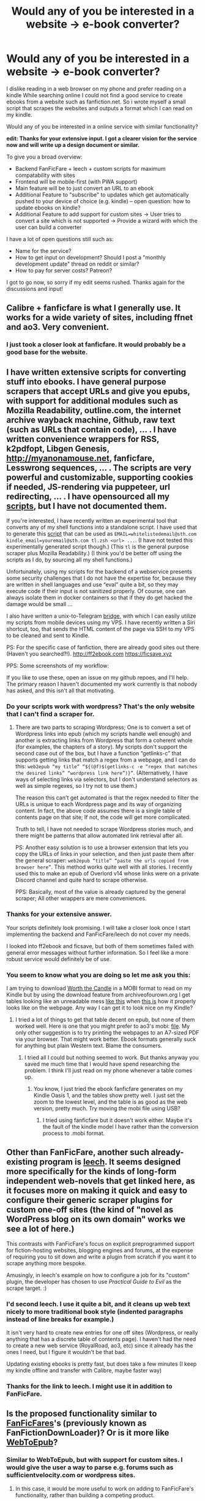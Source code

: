 #+TITLE: Would any of you be interested in a website -> e-book converter?

* Would any of you be interested in a website -> e-book converter?
:PROPERTIES:
:Author: wederer42
:Score: 47
:DateUnix: 1590250304.0
:DateShort: 2020-May-23
:END:
I dislike reading in a web browser on my phone and prefer reading on a kindle While searching online I could not find a good service to create ebooks from a website such as fanfiction.net. So i wrote myself a small script that scrapes the websites and outputs a format which I can read on my kindle.

Would any of you be interested in a online service with similar functionality?

*edit: Thanks for your extensive input. I got a clearer vision for the service now and will write up a design document or similar.*

To give you a broad overview:

- Backend FanFicFare + leech + custom scripts for maximum compatability with sites
- Frontend will be mobile-first (with PWA support)
- Main feature will be to just convert an URL to an ebook
- Additional Feature to "subscribe" to updates which get automatically pushed to your device of choice (e.g. kindle) -- open question: how to update ebooks on kindle?
- Additional Feature to add support for custom sites -> User tries to convert a site which is not supported -> Provide a wizard with which the user can build a converter

I have a lot of open questions still such as:

- Name for the service?
- How to get input on development? Should I post a "monthly development update" thread on reddit or similar?
- How to pay for server costs? Patreon?

I got to go now, so sorry if my edit seems rushed. Thanks again for the discussions and input!


** Calibre + fanficfare is what I generally use. It works for a wide variety of sites, including ffnet and ao3. Very convenient.
:PROPERTIES:
:Author: Asviloka
:Score: 24
:DateUnix: 1590251366.0
:DateShort: 2020-May-23
:END:

*** I just took a closer look at fanficfare. It would probably be a good base for the website.
:PROPERTIES:
:Author: wederer42
:Score: 7
:DateUnix: 1590254036.0
:DateShort: 2020-May-23
:END:


** I have written extensive scripts for converting stuff into ebooks. I have general purpose scrapers that accept URLs and give you epubs, with support for additional modules such as Mozilla Readability, outline.com, the internet archive wayback machine, Github, raw text (such as URLs that contain code), ... . I have written convenience wrappers for RSS, k2pdfopt, Libgen Genesis, [[http://myanonamouse.net]], fanficfare, Lesswrong sequences, ... . The scripts are very powerful and customizable, supporting cookies if needed, JS-rendering via puppeteer, url redirecting, ... . I have opensourced all my [[https://github.com/NightMachinary/.shells][scripts]], but I have not documented them.

If you're interested, I have recently written an experimental tool that converts any of my shell functions into a standalone script. I have used that to generate this [[http://82.102.11.148:8080//tmp/tl_a2b572e8fd354ff7b04ab799f1381407.zip][script]] that can be used as =EMAIL=whitelistedemail@sth.com kindle_email=youremail@sth.com tl.zsh <url> ...=. (I have not tested this experimentally generated script though.) (This =tl= is the general purpose scraper plus Mozilla Readability.) (I think you'd be better off using the scripts as I do, by sourcing all my shell functions.)

Unfortunately, using my scripts for the backend of a webservice presents some security challenges that I do not have the expertise for, because they are written in shell languages and use “eval” quite a bit, so they may execute code if their input is not sanitized properly. Of course, one can always isolate them in docker containers so that if they do get hacked the damage would be small ...

I also have written a unix-to-Telegram [[https://github.com/NightMachinary/betterborg][bridge]], with which I can easily utilize my scripts from mobile devices using my VPS. I have recently written a Siri shortcut, too, that sends the HTML content of the page via SSH to my VPS to be cleaned and sent to Kindle.

PS: For the specific case of fanfiction, there are already good sites out there (Haven't you searched?!). [[http://ff2ebook.com]] [[https://ficsave.xyz]]

PPS: Some screenshots of my workflow:

[[http://82.102.11.148:8080//tmp/IMG_0125.PNG]]

[[http://82.102.11.148:8080//tmp/IMG_0126.PNG]]

[[http://82.102.11.148:8080//tmp/IMG_0127.PNG]]

[[http://82.102.11.148:8080//tmp/IMG_0129.PNG]]

If you like to use these, open an issue on my github repoes, and I'll help. The primary reason I haven't documented my work currently is that nobody has asked, and this isn't all that motivating.
:PROPERTIES:
:Author: whats-a-monad
:Score: 17
:DateUnix: 1590259457.0
:DateShort: 2020-May-23
:END:

*** Do your scripts work with wordpress? That's the only website that I can't find a scraper for.
:PROPERTIES:
:Author: CaramilkThief
:Score: 2
:DateUnix: 1590268947.0
:DateShort: 2020-May-24
:END:

**** There are two parts to scraping Wordpress; One is to convert a set of Wordpress links into epub (which my scripts handle well enough) and another is extracting links from Wordpress that form a coherent whole (for examples, the chapters of a story). My scripts don't support the second case out of the box, but I have a function “getlinks-c” that supports getting links that match a regex from a webpage, and I can do this: =web2epub “my title” “${(@f)$(getlinks-c -e “regex that matches the desired links” “wordpress link here”)}”=. (Alternatively, I have ways of selecting links via selectors, but I don't understand selectors as well as simple regexes, so I try not to use them.)

The reason this can't get automated is that the regex needed to filter the URLs is unique to each Wordpress page and its way of organizing content. In fact, the above code assumes there is a single table of contents page on that site; If not, the code will get more complicated.

Truth to tell, I have not needed to scrape Wordpress stories much, and there might be patterns that allow automated link retrieval after all.

PS: Another easy solution is to use a browser extension that lets you copy the URLs of links in your selection, and then just paste them after the general scraper: =web2epub “title” “paste the urls copied from browser here”=. This method works quite well with all stories. I recently used this to make an epub of Overlord v14 whose links were on a private Discord channel and quite hard to scrape otherwise.

PPS: Basically, most of the value is already captured by the general scraper; All other wrappers are mere conveniences.
:PROPERTIES:
:Author: whats-a-monad
:Score: 1
:DateUnix: 1590274837.0
:DateShort: 2020-May-24
:END:


*** Thanks for your extensive answer.

Your scripts definitely look promising. I will take a closer look once I start implementing the backend and FanFicFare/leech do not cover my needs.

I looked into ff2ebook and ficsave, but both of them sometimes failed with general error messages without further information. So I feel like a more robust service would definitely be of use.
:PROPERTIES:
:Author: wederer42
:Score: 1
:DateUnix: 1590304714.0
:DateShort: 2020-May-24
:END:


*** You seem to know what you are doing so let me ask you this:

I am trying to download [[https://archiveofourown.org/works/11478249/chapters/25740126][Worth the Candle]] in a MOBI format to read on my Kindle but by using the download feature from archiveofourown.org I get tables looking like an unreadable mess [[https://i.imgur.com/3ZBLj3z.png][like this]] when [[https://i.imgur.com/4Uni1dE.jpg][this is]] how it properly looks like on the webpage. Any way I can get it to look nice on my Kindle?
:PROPERTIES:
:Author: Hypervisor
:Score: 1
:DateUnix: 1590331850.0
:DateShort: 2020-May-24
:END:

**** I tried a lot of things to get that table decent on epub, but none of them worked well. Here is one that you might prefer to ao3's mobi: [[http://82.102.11.148:8080//tmp/worth%20the%20candle%20%28v2%20ok%20tables%20till%20ch205%29%20-%20night.mobi][file]]. My only other suggestion is to try printing the webpages to an A7-sized PDF via your browser. That might work better. Ebook formats generally suck for anything but plain Western text. Blame the consumers.
:PROPERTIES:
:Author: whats-a-monad
:Score: 2
:DateUnix: 1590343803.0
:DateShort: 2020-May-24
:END:

***** I tried all I could but nothing seemed to work. But thanks anyway you saved me much time that I would have spend researching the problem. I think I'll just read on my phone whenever a table comes up.
:PROPERTIES:
:Author: Hypervisor
:Score: 1
:DateUnix: 1590351744.0
:DateShort: 2020-May-25
:END:

****** You know, I just tried the ebook fanficfare generates on my Kindle Oasis 1, and the tables show pretty well. I just set the zoom to the lowest level, and the table is as good as the web version, pretty much. Try moving the mobi file using USB?
:PROPERTIES:
:Author: whats-a-monad
:Score: 1
:DateUnix: 1590403768.0
:DateShort: 2020-May-25
:END:

******* I tried using fanficfare but it doesn't work either. Maybe it's the fault of the kindle model I have rather than the conversion process to .mobi format.
:PROPERTIES:
:Author: Hypervisor
:Score: 1
:DateUnix: 1590432006.0
:DateShort: 2020-May-25
:END:


** Other than FanFicFare, another such already-existing program is [[https://github.com/kemayo/leech][leech]]. It seems designed more specifically for the kinds of long-form independent web-novels that get linked here, as it focuses more on making it quick and easy to configure their generic scraper plugins for custom one-off sites (the kind of "novel as WordPress blog on its own domain" works we see a lot of here.)

This contrasts with FanFicFare's focus on explicit preprogrammed support for fiction-hosting websites, blogging engines and forums, at the expense of requiring you to sit down and write a plugin from scratch if you want it to scrape anything more bespoke.

Amusingly, in leech's example on how to configure a job for its "custom" plugin, the developer has chosen to use /Practical Guide to Evil/ as the scrape target. :)
:PROPERTIES:
:Author: derefr
:Score: 7
:DateUnix: 1590270705.0
:DateShort: 2020-May-24
:END:

*** I'd second leech. I use it quite a bit, and it cleans up web text nicely to more traditional book style (indented paragraphs instead of line breaks for example.)

It isn't very hard to create new entries for one off sites (Wordpress, or really anything that has a discrete table of contents page). I haven't had the need to create a new web service (RoyalRoad, ao3, etc) since it already has the ones I need, but I figure it wouldn't be that bad.

Updating existing ebooks is pretty fast, but does take a few minutes (I keep my kindle offline and transfer with Calibre, maybe faster way)
:PROPERTIES:
:Author: ConnorF42
:Score: 2
:DateUnix: 1590280639.0
:DateShort: 2020-May-24
:END:


*** Thanks for the link to leech. I might use it in addition to FanFicFare.
:PROPERTIES:
:Author: wederer42
:Score: 1
:DateUnix: 1590304098.0
:DateShort: 2020-May-24
:END:


** Is the proposed functionality similar to [[https://www.mobileread.com/forums/showthread.php?p=3084025&postcount=2][FanFicFares]]'s (previously known as FanFictionDownLoader)? Or is it more like [[https://chrome.google.com/webstore/detail/webtoepub/akiljllkbielkidmammnifcnibaigelm?hl=en][WebToEpub]]?
:PROPERTIES:
:Author: ahasuerus_isfdb
:Score: 7
:DateUnix: 1590251309.0
:DateShort: 2020-May-23
:END:

*** Similar to WebToEpub, but with support for custom sites. I would give the user a way to parse e.g. forums such as sufficientvelocity.com or wordpress sites.
:PROPERTIES:
:Author: wederer42
:Score: 3
:DateUnix: 1590252027.0
:DateShort: 2020-May-23
:END:

**** In this case, it would be more useful to work on adding to FanFicFare's functionality, rather than building a competing product.

FFF already solved this problem for basically all major fiction repositories and a long list of minor ones, and as a bonus integrates well into Calibre, arguably the best ebook management tool at this time. There's no point in reinventing a wheel that's been polished for more than ten years. (Except for the joy of programming it yourself, in which case I understand it completely, go for it!)

If it's a webservice you need, FFF also supports that. The dev [[https://github.com/JimmXinu/FanFicFare/wiki#web-service-version][did maintain one]] for a while before Google (his host at the time) made it too expensive to run.

What FFF lacks is [[https://github.com/JimmXinu/FanFicFare/wiki/FAQs#why-doesnt-fanficfare-support-livejournal-and-many-other-popular-fan-fiction-websites][adapters for custom sites]] that don't integrate semantic clues or metadata in their pages, which obviously makes parsing them a scripting nightmare. If you have the will and skills to do that kind of work and resolve that difficulty, please consider contributing code to FFF.
:PROPERTIES:
:Author: rdalex
:Score: 16
:DateUnix: 1590255254.0
:DateShort: 2020-May-23
:END:

***** I absolutely agree after taking a closer look. I will edit my post with a more updated idea.
:PROPERTIES:
:Author: wederer42
:Score: 1
:DateUnix: 1590304769.0
:DateShort: 2020-May-24
:END:


**** does WebToEpub not do that in the advanced options? I've frequently used it for non supported sites by identifying the CSS elements containing text...etc

Am I missing the core of your proposal or is it supposed to be more user friendly or something along those lines?
:PROPERTIES:
:Author: Areign
:Score: 3
:DateUnix: 1590261511.0
:DateShort: 2020-May-23
:END:


**** Yeah, that'd be super useful.
:PROPERTIES:
:Author: callmesalticidae
:Score: 2
:DateUnix: 1590253336.0
:DateShort: 2020-May-23
:END:


** I use [[http://ficsave.xyz/]] but it's a bit finicky, so I would be very glad to have something more robust available!
:PROPERTIES:
:Author: thomas_m_k
:Score: 3
:DateUnix: 1590274519.0
:DateShort: 2020-May-24
:END:

*** Thanks for the input!
:PROPERTIES:
:Author: wederer42
:Score: 1
:DateUnix: 1590304347.0
:DateShort: 2020-May-24
:END:


** The problem with scripts and plugins is that you need a PC for that still. Would it be possible to create an app for this? If it indeed has the versatality of WebToEpub and works for multiple sites (e.g wordpress royalroad, spacebattles, etc.) I wouldn't mind paying for such an app, and probably others would be willing too.

The reason? Even if you use WebToEpub, you're going to need to use that from your PC, and then use /another/ app (Send to Kindle) to actually be able to read it. As a person who reads only from my phone and doesnt have access to a PC, an app that A) can scrape serials into an epub and B) add any downloaded epubs to your Kindle library would be a great lifesaver and something I'd gladly pay for.

That's my two cents. WebToEpub stopped being useful when I no longer had access to a PC ;-;
:PROPERTIES:
:Author: xland44
:Score: 2
:DateUnix: 1590262347.0
:DateShort: 2020-May-24
:END:

*** WebToEpub works just fine on Firefox for Android.
:PROPERTIES:
:Author: zajhein
:Score: 1
:DateUnix: 1590271755.0
:DateShort: 2020-May-24
:END:


*** My plan for the website definitely includes PWA (Progressive Web App) features to make it usable like an app (at least on Android).
:PROPERTIES:
:Author: wederer42
:Score: 1
:DateUnix: 1590305851.0
:DateShort: 2020-May-24
:END:


** This already exists. There are FF.net downloaders and browser extensions, and I've used bloxp for wordpress sites.

What I'd pay money for is a service that keeps an up-to-date ebook of a web serial synced to my kindle, so I don't have to start up a download/conversion manually every time there's an update.
:PROPERTIES:
:Author: uwu-bob
:Score: 2
:DateUnix: 1590268706.0
:DateShort: 2020-May-24
:END:

*** What would be the best way to "keep ebook synced up with kindle"? I know that you can send ebooks to a kind e-mail adress, but is kindle smart enough to update an ebook instead of add one when the metadata is the same?
:PROPERTIES:
:Author: wederer42
:Score: 1
:DateUnix: 1590304213.0
:DateShort: 2020-May-24
:END:


** While I probably wouldn't use such a thing myself, there's always a demand for format converters. And while (as people mentioned) there are existing things like FFF, it never hurts to have alternate channels in case something unfortunate (service outage, legal trouble, site DDOS etc) happens to one of them.

Plus, I guess, you could always add additional functionality like the creation of ebooks with customizable covers, title pages, and so on. Make those kinds of services cheap enough and fans of various works may well be prepared to drop a couple of dollars to create a fancied-up version of their favorites.
:PROPERTIES:
:Author: Geminii27
:Score: 2
:DateUnix: 1590270050.0
:DateShort: 2020-May-24
:END:


** I use the browser extensions Web2epub (for works) and dotepub (for individual chapters).
:PROPERTIES:
:Author: Toastybob42
:Score: 2
:DateUnix: 1590277143.0
:DateShort: 2020-May-24
:END:


** If you start a github project and advertise it on here, I'd be happy to contribute.
:PROPERTIES:
:Author: waylandertheslayer
:Score: 2
:DateUnix: 1590344628.0
:DateShort: 2020-May-24
:END:


** A bit of background info about FFF. To quote a recent post by the developer:

#+begin_quote
  ... the *mobi output*. Honestly, that code is ancient and it is reverse engineered from Amazon's proprietary binary format. It predates my involvement in the project and I don't understand that code.

  I recommend downloading to epub and using Calibre to convert to mobi if you really need mobi (I use azw3 for Kindle myself). You'll also get better mobi output with chapter marks.

  That also gives you the advantage of being able to update and add new chapters without downloading every chapter every time.
#+end_quote
:PROPERTIES:
:Author: ahasuerus_isfdb
:Score: 2
:DateUnix: 1590356176.0
:DateShort: 2020-May-25
:END:


** For custom sites, an alternative to parsing a table-of-contents page is to just identify the "next" link on each chapter and follow it. The @Voice android app, for example, follows next links and trims headers /footers using heuristics of some sort. It works pretty well in my experience.
:PROPERTIES:
:Author: rapdmt
:Score: 1
:DateUnix: 1590342974.0
:DateShort: 2020-May-24
:END:


** There is "Lightnovel Crawler" bot in Discord and Telegram which supports a lot of webnovel sites.

[[https://github.com/dipu-bd/lightnovel-crawler]]
:PROPERTIES:
:Author: PreFollower
:Score: 1
:DateUnix: 1590405175.0
:DateShort: 2020-May-25
:END:
